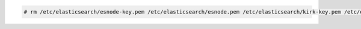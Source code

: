 .. Copyright (C) 2015, Wazuh, Inc.

.. code-block:: console

    # rm /etc/elasticsearch/esnode-key.pem /etc/elasticsearch/esnode.pem /etc/elasticsearch/kirk-key.pem /etc/elasticsearch/kirk.pem /etc/elasticsearch/root-ca.pem -f

.. End of include file
